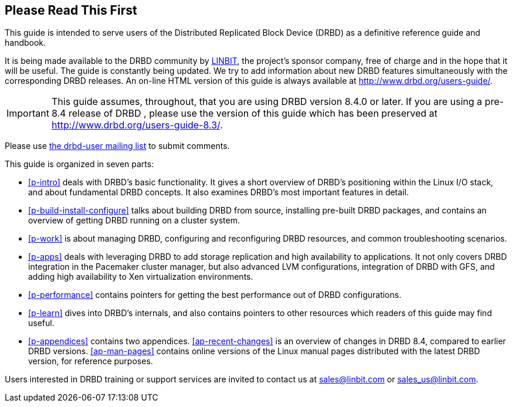 [[about]]
[preface]
== Please Read This First

This guide is intended to serve users of the Distributed Replicated
Block Device (DRBD) as a definitive reference guide and handbook.

It is being made available to the DRBD community by
http://www.linbit.com/[LINBIT], the project's sponsor company, free of
charge and in the hope that it will be useful. The guide is
constantly being updated.  We try to add information
about new DRBD features simultaneously with the corresponding DRBD
releases. An on-line HTML version of this guide is always available at
http://www.drbd.org/users-guide/.

IMPORTANT: This guide assumes, throughout, that you are using DRBD
version 8.4.0 or later. If you are using a pre-8.4 release of DRBD
, please use the version of this guide which has been
preserved at http://www.drbd.org/users-guide-8.3/.

Please use <<s-mailing-list,the drbd-user mailing list>> to submit
comments.

This guide is organized in seven parts:

* <<p-intro>> deals with DRBD's basic functionality. It gives a short
  overview of DRBD's positioning within the Linux I/O stack, and about
  fundamental DRBD concepts. It also examines DRBD's most important
  features in detail.

* <<p-build-install-configure>> talks about building DRBD from
  source, installing pre-built DRBD packages, and contains an overview
  of getting DRBD running on a cluster system.

* <<p-work>> is about managing DRBD, configuring and reconfiguring
  DRBD resources, and common troubleshooting scenarios.

* <<p-apps>> deals with leveraging DRBD to add storage replication and
  high availability to applications. It not only covers DRBD
  integration in the Pacemaker cluster manager, but also advanced LVM
  configurations, integration of DRBD with GFS, and adding high
  availability to Xen virtualization environments.

* <<p-performance>> contains pointers for getting the best performance
  out of DRBD configurations.

* <<p-learn>> dives into DRBD's internals, and also contains pointers
  to other resources which readers of this guide may find useful.

* <<p-appendices>> contains two appendices. <<ap-recent-changes>> is
  an overview of changes in DRBD 8.4, compared to earlier DRBD
  versions. <<ap-man-pages>> contains online versions of the Linux
  manual pages distributed with the latest DRBD version, for reference
  purposes.

Users interested in DRBD training or support services are invited to
contact us at sales@linbit.com or sales_us@linbit.com.
